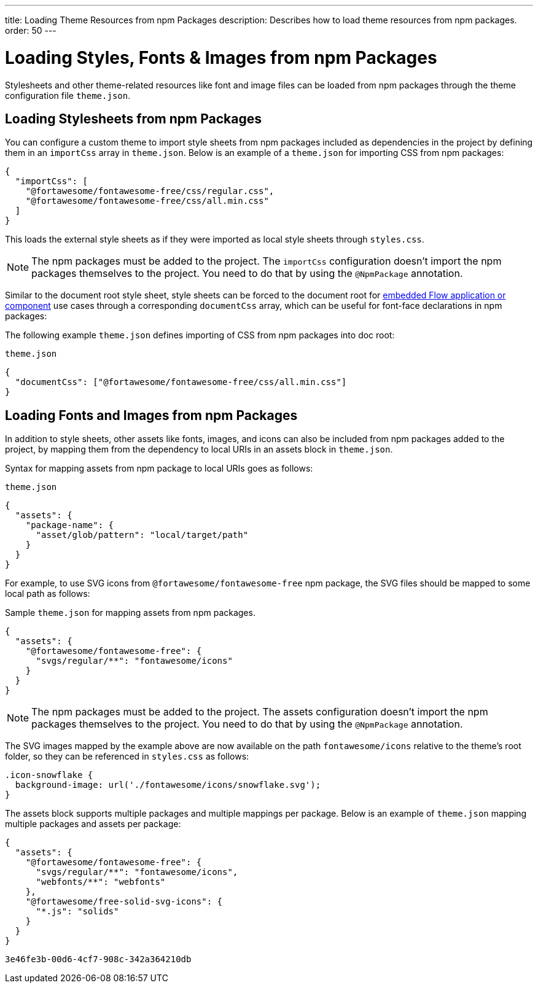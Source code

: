 ---
title: Loading Theme Resources from npm Packages
description: Describes how to load theme resources from npm packages.
order: 50
---


= Loading Styles, Fonts & Images from npm Packages

Stylesheets and other theme-related resources like font and image files can be loaded from npm packages through the theme configuration file `theme.json`.


[#styles-from-npm]
== Loading Stylesheets from npm Packages

You can configure a custom theme to import style sheets from npm packages included as dependencies in the project by defining them in an `importCss` array in [filename]`theme.json`. Below is an example of a [filename]`theme.json` for importing CSS from npm packages:

[source,json]
----
{
  "importCss": [
    "@fortawesome/fontawesome-free/css/regular.css",
    "@fortawesome/fontawesome-free/css/all.min.css"
  ]
}
----

This loads the external style sheets as if they were imported as local style sheets through [filename]`styles.css`.

[NOTE]
The npm packages must be added to the project. The `importCss` configuration doesn't import the npm packages themselves to the project. You need to do that by using the [annotationname]`@NpmPackage` annotation.

Similar to the document root style sheet, style sheets can be forced to the document root for <<{articles}/integrations/embedding#, embedded Flow application or component>> use cases through a corresponding `documentCss` array, which can be useful for font-face declarations in npm packages:

The following example [filename]`theme.json` defines importing of CSS from npm packages into doc root:

.[filename]`theme.json`
[source,json]
----
{
  "documentCss": ["@fortawesome/fontawesome-free/css/all.min.css"]
}
----


[#fonts-and-images-from-npm]
== Loading Fonts and Images from npm Packages

In addition to style sheets, other assets like fonts, images, and icons can also be included from npm packages added to the project, by mapping them from the dependency to local URIs in an assets block in [filename]`theme.json`.

Syntax for mapping assets from npm package to local URIs goes as follows:

.[filename]`theme.json`
[source,json]
----
{
  "assets": {
    "package-name": {
      "asset/glob/pattern": "local/target/path"
    }
  }
}
----

For example, to use SVG icons from `@fortawesome/fontawesome-free` npm package, the SVG files should be mapped to some local path as follows:

.Sample [filename]`theme.json` for mapping assets from npm packages.
[source,json]
----
{
  "assets": {
    "@fortawesome/fontawesome-free": {
      "svgs/regular/**": "fontawesome/icons"
    }
  }
}
----


[NOTE]
The npm packages must be added to the project. The assets configuration doesn't import the npm packages themselves to the project. You need to do that by using the [annotationname]`@NpmPackage` annotation.

The SVG images mapped by the example above are now available on the path `fontawesome/icons` relative to the theme's root folder, so they can be referenced in [filename]`styles.css` as follows:

[source,css]
----
.icon-snowflake {
  background-image: url('./fontawesome/icons/snowflake.svg');
}
----

The assets block supports multiple packages and multiple mappings per package. Below is an example of [filename]`theme.json` mapping multiple packages and assets per package:

[source,json]
----
{
  "assets": {
    "@fortawesome/fontawesome-free": {
      "svgs/regular/**": "fontawesome/icons",
      "webfonts/**": "webfonts"
    },
    "@fortawesome/free-solid-svg-icons": {
      "*.js": "solids"
    }
  }
}
----

[discussion-id]`3e46fe3b-00d6-4cf7-908c-342a364210db`

++++
<style>
[class^=PageHeader-module--descriptionContainer] {display: none;}
</style>
++++
